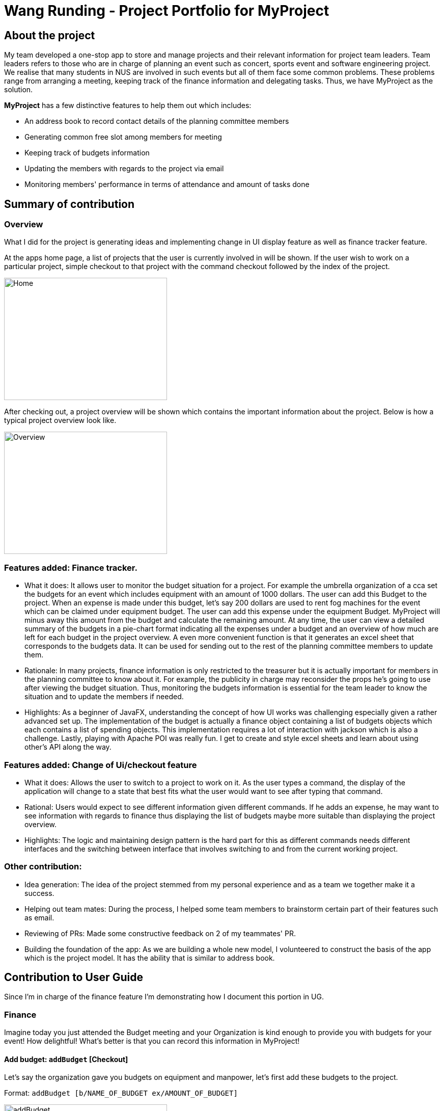 = Wang Runding - Project Portfolio for MyProject
:site-section: AboutUs
:imagesDir: ../images
:stylesdir: ../stylesheets

== About the project

My team developed a one-stop app to store and manage projects and their
relevant information for project team leaders. Team leaders refers to
those who are in charge of planning an event such as concert, sports
event and software engineering project. We realise that many students in NUS
are involved in such events but all of them face some common problems.
These problems range from arranging a meeting, keeping track of the finance information
and delegating tasks. Thus, we have MyProject as the solution.

*MyProject* has a few distinctive features to help them out which includes:

* An address book to record contact details of the planning committee members
* Generating common free slot among members for meeting
* Keeping track of budgets information
* Updating the members with regards to the project via email
* Monitoring members' performance in terms of attendance and amount of tasks done

== Summary of contribution

=== Overview

What I did for the project is generating ideas and implementing change
in UI display feature as well as finance tracker feature.

At the apps home page, a list of projects that the user is currently involved in will be shown.
If the user wish to work on a particular project, simple checkout to that project
with the command checkout followed by the index of the project.

image::RDHome.png[Home,320,240]

After checking out, a project overview will be shown which contains the important information about the project.
Below is how a typical project overview look like.

image::RDProjectOverview.png[Overview,320,240]

=== Features added: Finance tracker.

- What it does: It allows user to monitor the budget situation
for a project. For example the umbrella organization of a cca
set the budgets for an event which includes equipment with an
amount of 1000 dollars. The user can add this Budget to the
project. When an expense is made under this budget, let’s say
200 dollars are used to rent fog machines for the event which
can be claimed under equipment budget. The user can add this expense under the equipment Budget.
MyProject will minus away this amount from the budget and calculate the remaining amount. At any time, the user can view a detailed summary of the budgets in a pie-chart format
indicating all the expenses under a budget and an overview of how much are left for each budget in the project overview.
A even more convenient function is that it generates an excel sheet that corresponds to the budgets data. It can be used for sending out to the rest of the planning committee members to update them.

- Rationale: In many projects, finance information is only restricted to the treasurer but it is actually important for members in the planning committee to know about it.
For example, the publicity in charge may reconsider the props he’s going to use after viewing the budget situation.
Thus, monitoring the budgets information is essential for the team leader to know the situation
and to update the members if needed.

- Highlights: As a beginner of JavaFX, understanding the concept of how UI works was challenging especially given a rather advanced set up.
The implementation of the budget is actually a finance object containing a list of budgets
objects which each contains a list of spending objects. This implementation requires
a lot of interaction with jackson which is also a challenge.
Lastly, playing with Apache POI was really fun. I get to create and
style excel sheets and learn about using other's API along the way.

=== Features added: Change of Ui/checkout feature

- What it does: Allows the user to switch to a project to work on it.
As the user types a command, the display of the application will change to a state that
best fits what the user would want to see after typing that command.
- Rational: Users would expect to see different information given different commands.
If he adds an expense, he may want to see information with regards to finance
thus displaying the list of budgets maybe more suitable than displaying the
project overview.
- Highlights: The logic and maintaining design pattern is the
hard part for this as different commands needs different interfaces
and the switching between interface that involves switching to and from
the current working project.

=== Other contribution:

- Idea generation:
The idea of the project stemmed from my personal experience and as a team we together make it a success.
- Helping out team mates: During the process, I helped some team members to brainstorm certain part of their features such as email.
- Reviewing of PRs: Made some constructive feedback on 2 of my teammates' PR.
- Building the foundation of the app: As we are building a whole new model, I
volunteered to construct the basis of the app which is the project model. It has
the ability that is similar to address book.


== Contribution to User Guide

Since I'm in charge of the finance feature I'm demonstrating
how I document this portion in UG.

=== Finance

Imagine today you just attended the Budget meeting
and your Organization is kind enough to provide you with
budgets for your event! How delightful! What’s better is
that you can record this information in MyProject!

==== Add budget: `addBudget` [Checkout]
Let's say the organization gave you budgets on equipment and
manpower, let's first add these budgets to the project.

Format: `addBudget [b/NAME_OF_BUDGET ex/AMOUNT_OF_BUDGET]`

image::addBudget.png[addBudget,320,240]

After adding the budgets, we will be able to see a summary of
them at project overview. Currently it only shows the amount
remaining which is the same as the amount you typed just now
because you haven't spent anything yet.

image::projectOverview.png[Overview,320,240]

==== Add expense: `addExpense` [Checkout]

Format: `addExpense [INDEX_OF_BUDGET] [s/DESCRIPTION] [ex/AMOUNT SPEND] [c/dd/MM/yyyy HHmm]`

One month later...

Now you have gone through quite a few meetings with the planning
committee and made some orders online and receive some invoices,
what's next? To record all these expenses, simply use the command
addExpense to add it under the budget. In order to do that, you
need the index of the budgets which you may already forgot, but
you may simply type listBudgets to view them again.

image::addExpense.png[addExpense,320,240]

==== List budgets: `listBudget` [Checkout]

List information about the budgets. +
Format: `listBudget`

In the diagram below, you are seeing the pie chart representation of the budgets.
It will usually show all the expenses made and the amount remaining for this budget.
However, if you have already overshot the budget, the pie chart will show
overshot instead of remaining to remind you!

image::listBudget.png[listBudget,320,240]

After all that have been done, a breakdown of the budget situation
will be available at the project overview with a stacked bar graph
indicating the amount remaining and the amount spent.

image::projectOverviewFinal.png[Overview,320,240]

==== Excel sheet storage

Keeping the planning committee updated regarding budget is always
a challenge isn't it? Fret not, MyProject is here to help! Every update on
the budget information will be recorded in an excel sheet located
in the budgets folder. It creates a sheet per project and display
the budgets and expenses under the budget in a table form. You
can easily send this comprehensible document to your team members
to update them!

image::excelSheet.001.jpeg[]

== Contribution to Developer Guide

This section is rather intuitive for the user but it is not really the
case for developers thus I would like to feature my documentation of
this part in the developer guide.

=== Checkout
This allows user to checkout to a project from a list of project to work on it.
Almost every command regarding the project require the user to checkout first.

For it to work, the ModelManager class is holding an additional `Optional<Project>`
attribute and the model supports three new methods:

* `setWorkingProject()` -- Sets the attribute to the argument of the method.
* `getWorkingProject()` -- Returns the current project.
* `isCheckedOut()` -- Checks whether the current working project is empty.
* `removeWorkingProject` -- Sets the attribute to `Optional.empty()`.

A typical use of the command can be seen in the sequence diagram below.

image::CheckoutSequenceDiagram.png[]

[[Implementation-Change-in-UI-display]]
=== Change in UI display
The first step of changing UI display is to find out
whether a change in UI is needed given a command from user.
This is done in the CommandResult class constructor. If a command
word matches actions that is email related or help or exit,
the flag will indicate that a change in UI is not needed.

Next, a class to represent the state of UI is needed to remember
a history which is the `UiEvent` class.UiEvent is a class that represent
a type of UiDisplay as an event. It stores the current state of the
application's UI and the current working project index if it exists.
Whenever a command is executed, a new UiEvent will be generated and stored in history
if this command lead to a state
that is different from the current one.
The `viewHistory` is stored in the `MainWindow` class as a stack of UiEvents
and the class also maintains a currentStatePointer. When a `back` command
is executed, it can check back on what is the previous state.

* `MainWindow#changeUiDisplay` -- Change the Ui and change the current state.
* `MainWindow#getPreviousState` -- Pops the stack and peek to look for the previous state.
* `MainWindow#handleBack` -- Change the Ui display to the previous state.
* `MainWindow#getState` -- Get the state given a command word.

Given below is an example of how the UI behave at each step.

Step 1. The user launches the application and the `viewHistory` will be initialized with the
`PROJECT_LIST` state. The `currentStatePointer` is currently pointing to
that single address book state.

image::ChangeUiDisplayState0.png[state,320,240]

Step 2. The user executes `checkout 1` command to checkout to project 1 to work on.
During the execution of the `checkout` command, when commandresult is created,
it detects that there is a need to change the Ui and the flag is made to true.
In the `MainWindow`, since a change is needed, `MainWindow#changeUiDisplay` is called
to change the display to `PROJECT_OVERVIEW` which is found out using
the `MainWindow#getState` method. It also set the `currentState` to be `PROJECT_OVERVIEW`.
The UiEvent with the state of `PROJECT_LIST` and an empty index will be stored
in the `viewHistory` stack.

image::ChangeUiDisplayState1.png[state,480,360]

Step 3. The user now decide to add a budget by `addBudget b/ equipment 3000.00`.
This command does need a change in Ui display but the state of this command
is exactly the same as the previous command thus `MainWindow#changeUiDisplay`
will be called with the same state.
Thus, the method `MainWindow#changeUiDisplay` is still called but this time
it is called to update the information in the current display and set the
current state to be still the current state. Thus, the `currentStatePointer` does
not move.

image::ChangeUiDisplayState2.png[state,480,360]

[NOTE]
If a command fails its execution, a `commandResult` wont be generated thus no change in Ui will happen.

Step 4. The user now wants to have a better view of the budgets and executes
`listBudget`. Same step follows through the checkout command.

image::ChangeUiDisplayState3.png[state,480,360]

Step 5. The user now decides to go back to the home page and executes
two consecutive `back` command. At the execute stage in `MainWindow`,
it detects it is a back command and `MainWindow#handleBack` is called.
This method will then pop the current state by `MainWindow#getPreviousState`
and call `MainWindow#changeUiDisplay` to display the previous Ui.

image::ChangeUiDisplayState4.png[state,480,360]
image::ChangeUiDisplayState5.png[state,480,360]

.This diagram shows how the Ui reacts to an user's input
image::ChangeUiDisplayActivityDiagram.png[]

[NOTE]
If the `currentStatePointer` is at `PROJECT_LIST`, then there are
no previous UI states to go back. Under such situation, an error will be returned.

